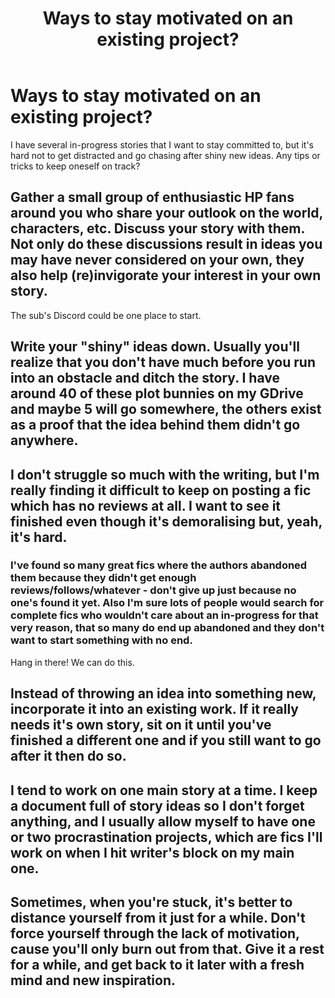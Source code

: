 #+TITLE: Ways to stay motivated on an existing project?

* Ways to stay motivated on an existing project?
:PROPERTIES:
:Author: Asviloka
:Score: 5
:DateUnix: 1535782466.0
:DateShort: 2018-Sep-01
:FlairText: Misc
:END:
I have several in-progress stories that I want to stay committed to, but it's hard not to get distracted and go chasing after shiny new ideas. Any tips or tricks to keep oneself on track?


** Gather a small group of enthusiastic HP fans around you who share your outlook on the world, characters, etc. Discuss your story with them. Not only do these discussions result in ideas you may have never considered on your own, they also help (re)invigorate your interest in your own story.

The sub's Discord could be one place to start.
:PROPERTIES:
:Author: Taure
:Score: 6
:DateUnix: 1535786894.0
:DateShort: 2018-Sep-01
:END:


** Write your "shiny" ideas down. Usually you'll realize that you don't have much before you run into an obstacle and ditch the story. I have around 40 of these plot bunnies on my GDrive and maybe 5 will go somewhere, the others exist as a proof that the idea behind them didn't go anywhere.
:PROPERTIES:
:Author: Hellstrike
:Score: 2
:DateUnix: 1535788957.0
:DateShort: 2018-Sep-01
:END:


** I don't struggle so much with the writing, but I'm really finding it difficult to keep on posting a fic which has no reviews at all. I want to see it finished even though it's demoralising but, yeah, it's hard.
:PROPERTIES:
:Author: booksandpots
:Score: 2
:DateUnix: 1535784526.0
:DateShort: 2018-Sep-01
:END:

*** I've found so many great fics where the authors abandoned them because they didn't get enough reviews/follows/whatever - don't give up just because no one's found it yet. Also I'm sure lots of people would search for complete fics who wouldn't care about an in-progress for that very reason, that so many do end up abandoned and they don't want to start something with no end.

Hang in there! We can do this.
:PROPERTIES:
:Author: Asviloka
:Score: 1
:DateUnix: 1535818333.0
:DateShort: 2018-Sep-01
:END:


** Instead of throwing an idea into something new, incorporate it into an existing work. If it really needs it's own story, sit on it until you've finished a different one and if you still want to go after it then do so.
:PROPERTIES:
:Author: MootDesire
:Score: 1
:DateUnix: 1535783045.0
:DateShort: 2018-Sep-01
:END:


** I tend to work on one main story at a time. I keep a document full of story ideas so I don't forget anything, and I usually allow myself to have one or two procrastination projects, which are fics I'll work on when I hit writer's block on my main one.
:PROPERTIES:
:Author: Flye_Autumne
:Score: 1
:DateUnix: 1535791951.0
:DateShort: 2018-Sep-01
:END:


** Sometimes, when you're stuck, it's better to distance yourself from it just for a while. Don't force yourself through the lack of motivation, cause you'll only burn out from that. Give it a rest for a while, and get back to it later with a fresh mind and new inspiration.
:PROPERTIES:
:Author: BigFatNo
:Score: 1
:DateUnix: 1535808677.0
:DateShort: 2018-Sep-01
:END:
